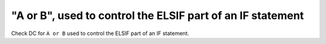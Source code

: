 "A or B", used to control the ELSIF part of an IF statement
===========================================================

Check DC for ``A or B`` used to control the ELSIF part of an IF statement.
